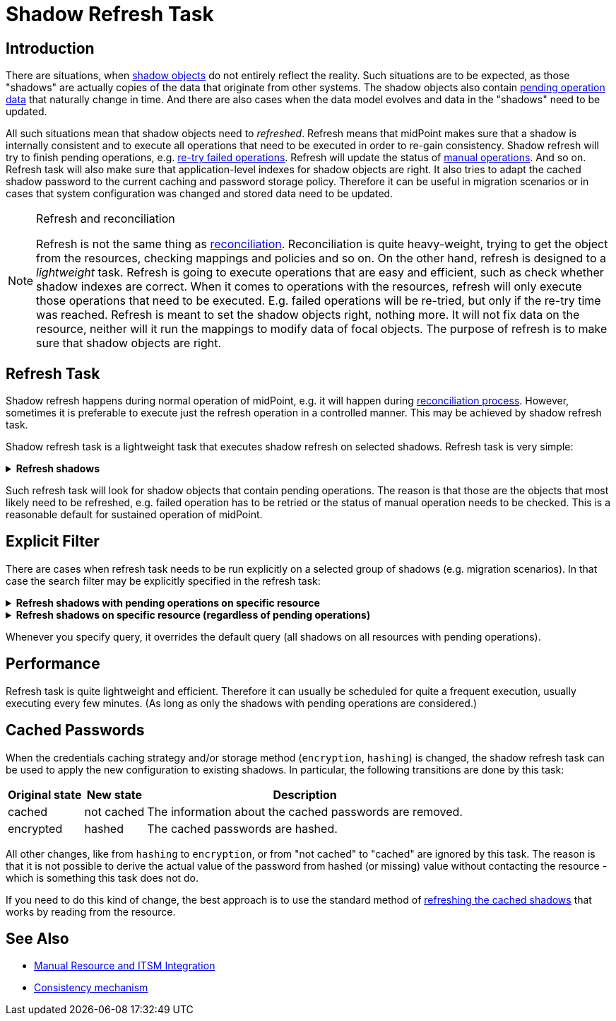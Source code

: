 = Shadow Refresh Task
:page-wiki-name: Shadow Refresh Task
:page-wiki-id: 30245434
:page-wiki-metadata-create-user: semancik
:page-wiki-metadata-create-date: 2019-04-23T10:58:30.469+02:00
:page-wiki-metadata-modify-user: vix
:page-wiki-metadata-modify-date: 2021-03-17T14:07:43.550+01:00
:page-toc: top
:page-upkeep-status: green

== Introduction

There are situations, when xref:/midpoint/reference/resources/shadow/[shadow objects] do not entirely reflect the reality.
Such situations are to be expected, as those "shadows" are actually copies of the data that originate from other systems.
The shadow objects also contain xref:/midpoint/reference/resources/manual/configuration/[pending operation data] that naturally change in time.
And there are also cases when the data model evolves and data in the "shadows" need to be updated.

All such situations mean that shadow objects need to _refreshed_. Refresh means that midPoint makes sure that a shadow is internally consistent and to execute all operations that need to be executed in order to re-gain consistency.
Shadow refresh will try to finish pending operations, e.g. xref:/midpoint/reference/synchronization/consistency/[re-try failed operations]. Refresh will update the status of xref:/midpoint/reference/resources/manual/[manual operations]. And so on.
Refresh task will also make sure that application-level indexes for shadow objects are right.
It also tries to adapt the cached shadow password to the current caching and password storage policy.
Therefore it can be useful in migration scenarios or in cases that system configuration was changed and stored data need to be updated.

[NOTE]
.Refresh and reconciliation
====
Refresh is not the same thing as xref:/midpoint/reference/synchronization/introduction/[reconciliation]. Reconciliation is quite heavy-weight, trying to get the object from the resources, checking mappings and policies and so on.
On the other hand, refresh is designed to a _lightweight_ task.
Refresh is going to execute operations that are easy and efficient, such as check whether shadow indexes are correct.
When it comes to operations with the resources, refresh will only execute those operations that need to be executed.
E.g. failed operations will be re-tried, but only if the re-try time was reached.
Refresh is meant to set the shadow objects right, nothing more.
It will not fix data on the resource, neither will it run the mappings to modify data of focal objects.
The purpose of refresh is to make sure that shadow objects are right.
====


== Refresh Task

Shadow refresh happens during normal operation of midPoint, e.g. it will happen during xref:/midpoint/reference/synchronization/introduction/[reconciliation process]. However, sometimes it is preferable to execute just the refresh operation in a controlled manner.
This may be achieved by shadow refresh task.

Shadow refresh task is a lightweight task that executes shadow refresh on selected shadows.
Refresh task is very simple:

.*Refresh shadows*
[%collapsible]
====
link:https://github.com/Evolveum/midpoint-samples/blob/master/samples/tasks/task-shadow-refresh.xml[Git]

sampleRef::samples/tasks/task-shadow-refresh.xml[]
====



Such refresh task will look for shadow objects that contain pending operations.
The reason is that those are the objects that most likely need to be refreshed, e.g. failed operation has to be retried or the status of manual operation needs to be checked.
This is a reasonable default for sustained operation of midPoint.


== Explicit Filter

There are cases when refresh task needs to be run explicitly on a selected group of shadows (e.g. migration scenarios).
In that case the search filter may be explicitly specified in the refresh task:

.*Refresh shadows with pending operations on specific resource*
[%collapsible]
====
link:https://github.com/Evolveum/midpoint-samples/blob/master/samples/tasks/task-shadow-refresh-forced.xml[Git]

sampleRef::samples/tasks/task-shadow-refresh-forced.xml[]
====

.*Refresh shadows on specific resource (regardless of pending operations)*
[%collapsible]
====
link:https://github.com/Evolveum/midpoint-samples/blob/master/samples/tasks/task-shadow-refresh-forced-n-p.xml[Git]

sampleRef::samples/tasks/task-shadow-refresh-forced-n-p.xml[]
====

Whenever you specify query, it overrides the default query (all shadows on all resources with pending operations).


== Performance

Refresh task is quite lightweight and efficient.
Therefore it can usually be scheduled for quite a frequent execution, usually executing every few minutes.
(As long as only the shadows with pending operations are considered.)

[#_cached_passwords]
== Cached Passwords

When the credentials caching strategy and/or storage method (`encryption`, `hashing`) is changed, the shadow refresh task can be used to apply the new configuration to existing shadows.
In particular, the following transitions are done by this task:

[%autowidth]
|===
| Original state | New state | Description

| cached
| not cached
| The information about the cached passwords are removed.

| encrypted
| hashed
| The cached passwords are hashed.

|===

All other changes, like from `hashing` to `encryption`, or from "not cached" to "cached" are ignored by this task.
The reason is that it is not possible to derive the actual value of the password from hashed (or missing) value without contacting the resource - which is something this task does not do.

If you need to do this kind of change, the best approach is to use the standard method of xref:/midpoint/reference/resources/attribute-caching/#_refreshing_the_cache[refreshing the cached shadows] that works by reading from the resource.

== See Also

* xref:/midpoint/reference/resources/manual/[Manual Resource and ITSM Integration]

* xref:/midpoint/reference/synchronization/consistency/[Consistency mechanism]

